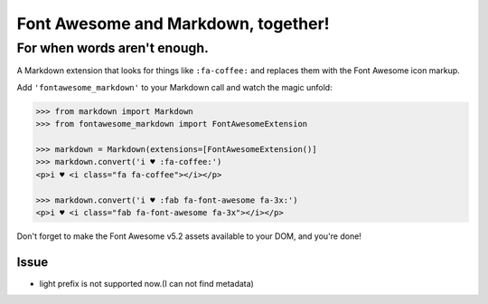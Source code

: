 Font Awesome and Markdown, together!
####################################

For when words aren't enough.
-----------------------------

.. image:: https://travis-ci.org/bmcorser/fontawesome-markdown.svg?branch=0.2.4
    :target: https://travis-ci.org/bmcorser/fontawesome-markdown

A Markdown extension that looks for things like ``:fa-coffee:`` and replaces
them with the Font Awesome icon markup.

Add ``'fontawesome_markdown'`` to your Markdown call and watch the
magic unfold:

.. code-block:: python

    >>> from markdown import Markdown
    >>> from fontawesome_markdown import FontAwesomeExtension   

    >>> markdown = Markdown(extensions=[FontAwesomeExtension()]
    >>> markdown.convert('i ♥ :fa-coffee:')
    <p>i ♥ <i class="fa fa-coffee"></i></p>

    >>> markdown.convert('i ♥ :fab fa-font-awesome fa-3x:')
    <p>i ♥ <i class="fab fa-font-awesome fa-3x"></i></p>


Don't forget to make the Font Awesome v5.2 assets available to your DOM, and you're done!

Issue
========

* light prefix is not supported now.(I can not find metadata)